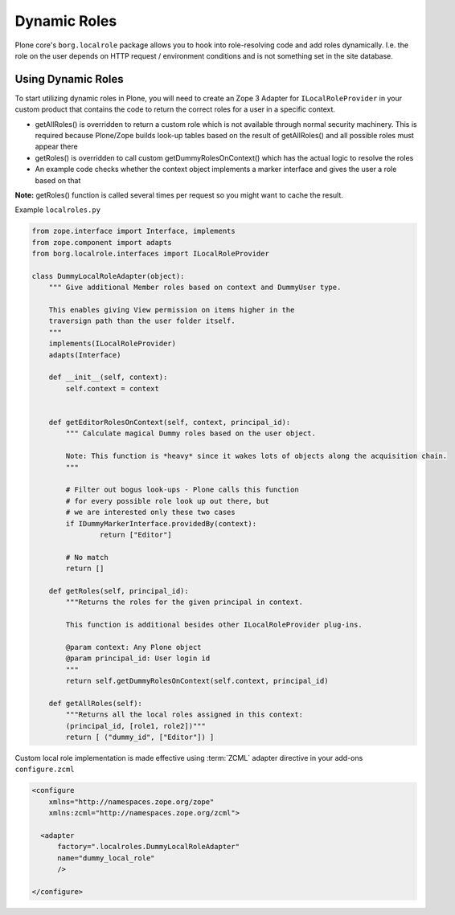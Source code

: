 Dynamic Roles
=============

Plone core's ``borg.localrole`` package allows you to hook into role-resolving code and add roles dynamically. I.e. the role on the user depends on HTTP request / environment conditions and is not something set in the site database.


Using Dynamic Roles
-------------------

To start utilizing dynamic roles in Plone, you will need to create an Zope 3 Adapter for ``ILocalRoleProvider`` in your custom product that contains the code to return the correct roles for a user in a specific context.

* getAllRoles() is overridden to return a custom role which is not available
  through normal security machinery. This is required because Plone/Zope
  builds look-up tables based on the result of getAllRoles() and
  all possible roles must appear there

* getRoles() is overridden to call custom getDummyRolesOnContext()
  which has the actual logic to resolve the roles

* An example code checks whether the context object implements
  a marker interface and gives the user a role based on that

**Note:** getRoles() function is called several times per request so you might want to cache the result.

Example ``localroles.py``

.. code:: python

    from zope.interface import Interface, implements
    from zope.component import adapts
    from borg.localrole.interfaces import ILocalRoleProvider

    class DummyLocalRoleAdapter(object):
        """ Give additional Member roles based on context and DummyUser type.

        This enables giving View permission on items higher in the
        traversign path than the user folder itself.
        """
        implements(ILocalRoleProvider)
        adapts(Interface)

        def __init__(self, context):
            self.context = context


        def getEditorRolesOnContext(self, context, principal_id):
            """ Calculate magical Dummy roles based on the user object.

            Note: This function is *heavy* since it wakes lots of objects along the acquisition chain.
            """

            # Filter out bogus look-ups - Plone calls this function
            # for every possible role look up out there, but
            # we are interested only these two cases
            if IDummyMarkerInterface.providedBy(context):
                    return ["Editor"]

            # No match
            return []

        def getRoles(self, principal_id):
            """Returns the roles for the given principal in context.

            This function is additional besides other ILocalRoleProvider plug-ins.

            @param context: Any Plone object
            @param principal_id: User login id
            """
            return self.getDummyRolesOnContext(self.context, principal_id)

        def getAllRoles(self):
            """Returns all the local roles assigned in this context:
            (principal_id, [role1, role2])"""
            return [ ("dummy_id", ["Editor"]) ]

Custom local role implementation is made effective using :term:`ZCML` adapter directive in your add-ons ``configure.zcml``

.. code:: xml

    <configure
        xmlns="http://namespaces.zope.org/zope"
        xmlns:zcml="http://namespaces.zope.org/zcml">

      <adapter
          factory=".localroles.DummyLocalRoleAdapter"
          name="dummy_local_role"
          />

    </configure>

